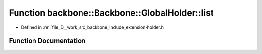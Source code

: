 .. _exhale_function_namespaceBackbone_1_1GlobalHolder_1aa82bc913b28d77358f0bbdf73950f221:

Function backbone::Backbone::GlobalHolder::list
===============================================

- Defined in :ref:`file_D__work_src_backbone_include_extension-holder.h`


Function Documentation
----------------------


.. doxygenfunction:: backbone::Backbone::GlobalHolder::list()
   :project: Docs